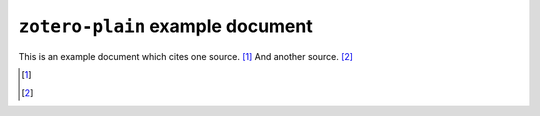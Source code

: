 ===================================
 ``zotero-plain`` example document
===================================

.. zotero_setup::
   :format: -- <<hello, we have a global container space>>

This is an example document which cites one source. [#]_ And another source. [#]_

.. [#]
  .. zotero:: DDW6JB2S   Brooker, Charlie. “The news coverage of the Norway mass-killings was fact-free conjecture.” The Guardian. London, July 24, 2011. http://www.guardian.co.uk/commentisfree/2011/jul/24/charlie-brooker-norway-mass-killings.


.. [#]
  .. zotero:: DDW6JB2S   Brooker, Charlie. “The news coverage of the Norway mass-killings was fact-free conjecture.” The Guardian. London, July 24, 2011. http://www.guardian.co.uk/commentisfree/2011/jul/24/charlie-brooker-norway-mass-killings.

